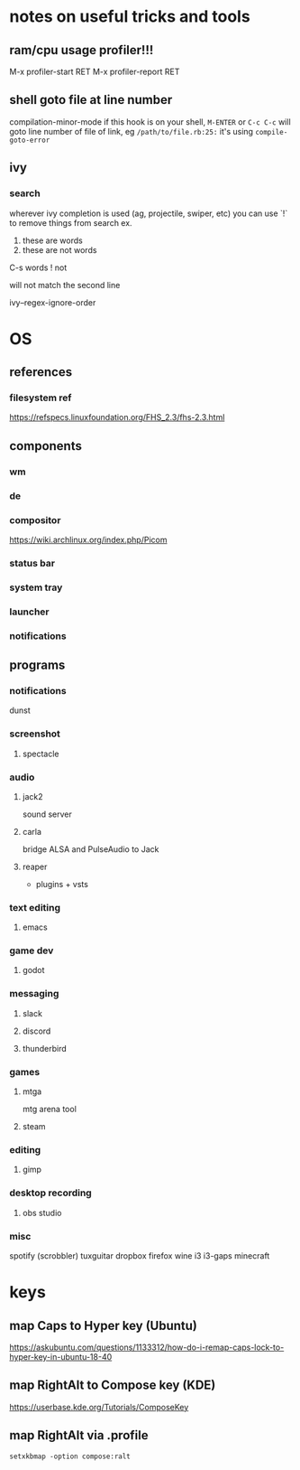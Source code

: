 * notes on useful tricks and tools
** ram/cpu usage profiler!!!
  M-x profiler-start RET
  M-x profiler-report RET
** shell goto file at line number
   compilation-minor-mode
   if this hook is on your shell, ~M-ENTER~ or ~C-c C-c~ will goto line number of file of link, eg
   =/path/to/file.rb:25:=
   it's using ~compile-goto-error~
   
** ivy
*** search
   wherever ivy completion is used (ag, projectile, swiper, etc) you can use `!` to remove things from search
   ex.
  
   1. these are words
   2. these are not words

   C-s words ! not

   will not match the second line

   ivy--regex-ignore-order
  


* OS
** references
*** filesystem ref
    https://refspecs.linuxfoundation.org/FHS_2.3/fhs-2.3.html


** components
*** wm
*** de
*** compositor
    https://wiki.archlinux.org/index.php/Picom
*** status bar
*** system tray
*** launcher
*** notifications


** programs
*** notifications
    dunst

*** screenshot
**** spectacle

*** audio
**** jack2
     sound server

**** carla
     bridge ALSA and PulseAudio to Jack

**** reaper
     + plugins + vsts

*** text editing
**** emacs

*** game dev
**** godot

*** messaging
**** slack
**** discord
**** thunderbird

*** games
**** mtga
     mtg arena tool
**** steam

*** editing
**** gimp

*** desktop recording
**** obs studio

*** misc
    spotify (scrobbler)
    tuxguitar
    dropbox
    firefox
    wine
    i3
    i3-gaps
    minecraft
   

* keys
** map Caps to Hyper key (Ubuntu)
   https://askubuntu.com/questions/1133312/how-do-i-remap-caps-lock-to-hyper-key-in-ubuntu-18-40
** map RightAlt to Compose key (KDE)
   https://userbase.kde.org/Tutorials/ComposeKey
** map RightAlt via .profile
   ~setxkbmap -option compose:ralt~
